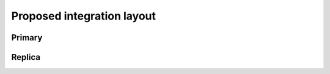 Proposed integration layout
===========================


Primary
~~~~~~~

.. mermaid::

    graph TD
        Client-- Command -->Consensus
        Consensus-- Batch of Commands -->Dispatcher
        Dispatcher-- SubBatch of Commands -->FrontEnd1
        Dispatcher-- SubBatch of Commands -->FrontEnd2
        FrontEnd1-- Tx -->KV
        FrontEnd2-- Tx -->KV
        KV-- Tx Digest -->History
        History-- Merkle Tree Root -->KV
        KV-- Ordered Batch of Commands, Responses with Tree Root-->Consensus


.. mermaid::

    sequenceDiagram
        participant Client
        participant Consensus
        participant Dispatcher
        participant FrontEnd1
        participant FrontEnd2
        participant KV
        participant History
        Client->>Consensus: Command1
        Client->>Consensus: Command2
        Client->>Consensus: Command2
        Consensus->>Dispatcher: Batch of Command1,2,3
        Dispatcher->>FrontEnd1: Batch of Command1,2
        Dispatcher->>FrontEnd2: Batch of Command3
        FrontEnd1->>KV: Tx1, Tx2
        KV->>History: Digest1
        KV->>History: Digest2
        FrontEnd2->>KV: Tx3
        KV->>History: Digest3
        History->>KV: Root of Tree
        KV->>Consensus: Ordered Batch of Command 1,2 and Command3 with Root of Tree and Responses



Replica
~~~~~~~

.. mermaid::

    graph TD
        Primary-- Ordered Batch of Commands with Tree Root -->Consensus
        Consensus-- SubBatch of Commands -->FrontEnd1
        Consensus-- SubBatch of Commands -->FrontEnd2
        FrontEnd1-- Tx -->KV
        FrontEnd2-- Tx -->KV
        KV-- Tx Digest -->History
        History-- Merkle Tree Root -->KV
        KV-- Tree Root -->Consensus
        Consensus-- Confirm or Rollback --> KV

.. mermaid::

    sequenceDiagram
        participant Primary
        participant Consensus
        participant Dispatcher
        participant FrontEnd1
        participant FrontEnd2
        participant KV
        participant History
        Primary->>Consensus: Ordered Batch of Command 1,2 and Command3 with Root of Tree
        Consensus->>Dispatcher: Ordered Batch of Command 1,2 and Command3
        Dispatcher->>FrontEnd1: Batch of Command1,2
        Dispatcher->>FrontEnd2: Batch of Command3
        FrontEnd1->>KV: Tx1, Tx2
        KV->>History: Digest1
        KV->>History: Digest2
        FrontEnd2->>KV: Tx3
        KV->>History: Digest3
        History->>KV: Root of Tree
        KV->>Consensus: Root of Tree
        Consensus->>KV: Confirm or Rollback